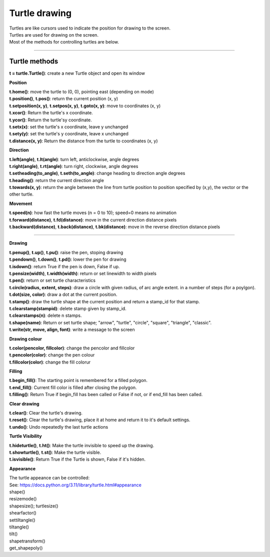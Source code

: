 ====================================================
Turtle drawing
====================================================

| Turtles are like cursors used to indicate the position for drawing to the screen.
| Turtles are used for drawing on the screen.
| Most of the methods for controlling turtles are below.

----

Turtle methods
----------------------------------------

| **t = turtle.Turtle()**: create a new Turtle object and open its window

**Position**

| **t.home()**: move the turtle to (0, 0), pointing east (depending on mode)
| **t.position()**, **t.pos()**: return the current position (x, y)
| **t.setposition(x, y)**, **t.setpos(x, y)**, **t.goto(x, y)**: move to coordinates (x, y)
| **t.xcor()**: Return the turtle's x coordinate.
| **t.ycor()**: Return the turtle'sy coordinate.
| **t.setx(x)**: set the turtle's x coordinate, leave y unchanged
| **t.sety(y)**: set the turtle's y coordinate, leave x unchanged
| **t.distance(x, y)**: Return the distance from the turtle to coordinates (x, y)

**Direction**

| **t.left(angle)**, **t.lt(angle)**: turn left, anticlockwise, angle degrees
| **t.right(angle)**, **t.rt(angle)**: turn right, clockwise, angle degrees
| **t.setheading(to_angle)**, **t.seth(to_angle)**: change heading to direction angle degrees
| **t.heading()**: return the current direction angle
| **t.towards(x, y)**: return the angle between the line from turtle position to position specified by (x,y), the vector or the other turtle. 

**Movement**

| **t.speed(n)**: how fast the turtle moves (n = 0 to 10); speed=0 means no animation
| **t.forward(distance)**, **t.fd(distance)**: move in the current direction distance pixels
| **t.backward(distance)**, **t.back(distance)**, **t.bk(distance)**: move in the reverse direction distance pixels

----

**Drawing**

| **t.penup()**, **t.up()**, **t.pu()**: raise the pen, stoping drawing
| **t.pendown()**, **t.down()**, **t.pd()**:  lower the pen for drawing 
| **t.isdown()**: return True if the pen is down, False if up.
| **t.pensize(width)**, **t.width(width)**: return or set linewidth to width pixels
| **t.pen()**: return or set turtle characteristics

| **t.circle(radius, extent, steps)**: draw a circle with given radius, of arc angle extent. in a number of steps (for a poylgon).
| **t.dot(size, color)**: draw a dot at the current position.
| **t.stamp()**: draw the turtle shape at the current position and return a stamp_id for that stamp.
| **t.clearstamp(stampid)**: delete stamp given by stamp_id.
| **t.clearstamps(n)**: delete n stamps.
| **t.shape(name)**: Return or set turtle shape; "arrow", "turtle", "circle", "square", "triangle", "classic".

| **t.write(str, move, align, font)**: write a message to the screen

**Drawing colour**

| **t.color(pencolor, fillcolor)**: change the pencolor and fillcolor
| **t.pencolor(color)**: change the pen colour
| **t.fillcolor(color)**: change the fill colorur

**Filling**

| **t.begin_fill()**: The starting point is remembered for a filled polygon.
| **t.end_fill()**: Current fill color is filled after closing the polygon.
| **t.filling()**: Return True if begin_fill has been called or False if not, or if end_fill has been called. 


**Clear drawing**

| **t.clear()**: Clear the turtle's drawing.
| **t.reset()**: Clear the turtle's drawing, place it at home and return it to it's default settings.
| **t.undo()**: Undo repeatedly the last turtle actions

**Turtle Visibility**

| **t.hideturtle()**, **t.ht()**: Make the turtle invisible to speed up the drawing.
| **t.showturtle()**, **t.st()**: Make the turtle visible.
| **t.isvisible()**: Return True if the Turtle is shown, False if it's hidden.


**Appearance**

| The turtle appeance can be controlled:
| See: https://docs.python.org/3.11/library/turtle.html#appearance

| shape()
| resizemode()
| shapesize();  turtlesize()
| shearfactor()
| settiltangle()
| tiltangle()
| tilt()
| shapetransform()
| get_shapepoly()

